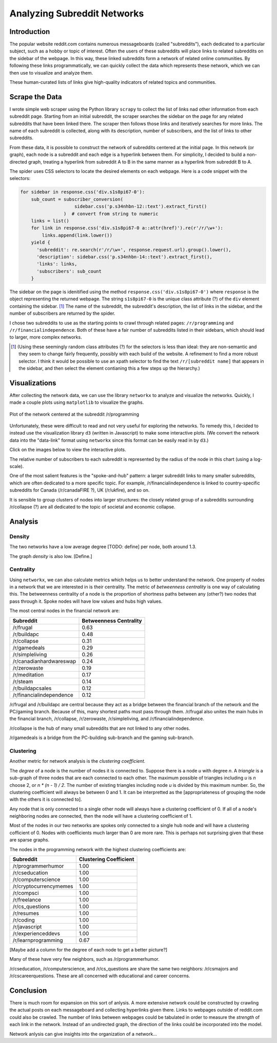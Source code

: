 Analyzing Subreddit Networks
============================

Introduction
------------

The popular website reddit.com contains numerous messageboards
(called "subreddits"), each dedicated to a particular subject,
such as a hobby or topic of interest. Often the users of these
subreddits will place links to related subreddits on the sidebar
of the webpage. In this way, these linked subreddits form a
network of related online communities. By following these links
programmatically, we can quickly collect the data which represents
these network, which we can then use to visualize and analyze
them.

These human-curated lists of links give high-quality indicators of
related topics and communities.

Scrape the Data
---------------

I wrote simple web scraper using the Python library ``scrapy`` to
collect the list of links nad other information from each
subreddit page. Starting from an initial subreddit, the scraper
searches the sidebar on the page for any related subreddits that
have been linked there. The scraper then follows those links and
iteratively searches for more links. The name of each subreddit is
collected, along with its description, number of subscribers, and
the list of links to other subreddits.

From these data, it is possible to construct the network of
subreddits centered at the initial page. In this network (or
graph), each node is a subreddit and each edge is a hyperlink
between them. For simplicity, I decided to build a non-directed
graph, treating a hyperlink from subreddit A to B in the same
manner as a hyperlink from subreddit B to A.

The spider uses CSS selectors to locate the desired elements on
each webpage. Here is a code snippet with the selectors:

.. code:: python

    for sidebar in response.css('div.s1s8pi67-0'):
        sub_count = subscriber_conversion(
                        sidebar.css('p.s34nhbn-12::text').extract_first()
                    )  # convert from string to numeric
        links = list()
        for link in response.css('div.s1s8pi67-0 a::attr(href)').re(r'/r/\w+'):
            links.append(link.lower())
        yield {
          'subreddit': re.search(r'/r/\w+', response.request.url).group().lower(),
          'description': sidebar.css('p.s34nhbn-14::text').extract_first(),
          'links': links,
          'subscribers': sub_count
        }

The sidebar on the page is idenitified using the method
``response.css('div.s1s8pi67-0')`` where ``response`` is the
object representing the returned webpage. The string
``s1s8pi67-0`` is the unique class attribute (?) of the ``div``
element containing the sidebar. [#selectors]_ The name of the subreddit, the
subreddit's description, the list of links in the sidebar, and the
number of subscribers are returned by the spider.

I chose two subreddits to use as the starting points to crawl
through related pages: ``/r/programming`` and
``/r/financialindependence``. Both of these have a fair number of
subreddits listed in their sidebars, which should lead to larger,
more complex networks.

.. [#selectors] (Using these seemingly random class attributes (?) for the
    selectors is less than ideal: they are non-semantic and they seem
    to change fairly frequently, possibly with each build of the
    website. A refinement to find a more robust selector. I think it
    would be possible to use an xpath selector to find the text
    ``/r/[subreddit name]`` that appears in the sidebar, and then
    select the element contianing this a few steps up the hierarchy.)

Visualizations
--------------

After collecting the network data, we can use the library
``networkx`` to analyze and visualize the networks. Quickly, I
made a couple plots using ``matplotlib`` to visualize the graphs.

.. figure:: ./figures/prog-graph.png
   :scale: 75 %
   :alt: network centered as /r/programming
   :align: center

   Plot of the network centered at the subreddit /r/programming

Unfortunately, these were difficult to read and not very useful
for exploring the networks. To remedy this, I decided to instead
use the visualization library ``d3`` (written in Javascript) to
make some interactive plots. (We convert the network data into the
"data-link" format using ``networkx`` since this format can be
easily read in by ``d3``.)

Click on the images below to view the interactive plots.

The relative number of subscribers to each subreddit is
represented by the radius of the node in this chart (using a
log-scale).

One of the most salient features is the "spoke-and-hub" pattern: a
larger subreddit links to many smaller subreddits, which are often
dedicated to a more specific topic. For example,
/r/financialindependence is linked to country-specific subreddits
for Canada (/r/canadaFIRE ?), UK (/r/ukfire), and so on.

It is sensible to group clusters of nodes into larger structures:
the closely related group of a subreddits surrounding /r/collapse
(?) are all dedicated to the topic of societal and economic
collapse.

Analysis
--------

Density
```````

The two networks have a low average degree [TODO: define] per
node, both around 1.3.

The graph *density* is also low. [Define.]


Centrality
``````````

Using ``networkx``, we can also calculate metrics which helps us
to better understand the network. One property of nodes in a
network that we are interested in is their centrality. The metric
of *betweenness centrality* is one way of calculating this.
The betweenness centrality of a node is the proportion of
shortness paths between any (other?) two nodes that pass through
it. Spoke nodes will have low values and hubs high values.

The most central nodes in the financial network are:

============================    =========================
Subreddit                	Betweenness Centrality
============================    =========================
/r/frugal			0.63
/r/buildapc			0.48
/r/collapse			0.31
/r/gamedeals			0.29
/r/simpleliving			0.26
/r/canadianhardwareswap		0.24
/r/zerowaste			0.19
/r/meditation			0.17
/r/steam			0.14
/r/buildapcsales		0.12
/r/financialindependence	0.12
============================    =========================

/r/frugal and /r/buildapc are central because they act as a bridge
between the financial branch of the network and the PC/gaming
branch. Because of this, many shortest paths must pass through
them. /r/frugal also unites the main hubs in the financial branch,
/r/collapse, /r/zerowaste, /r/simpleliving, and
/r/financialindependence.

/r/collapse is the hub of many small subreddits that are not
linked to any other nodes.

/r/gamedeals is a bridge from the PC-building sub-branch and the
gaming sub-branch.

Clustering
``````````

Another metric for network analysis is the *clustering
coefficient.*

The *degree* of a node is the number of nodes it is connected to.
Suppose there is a node *u* with degree *n*. A *triangle* is a
sub-graph of three nodes that are each connected to each other.
The maximum possible of triangles including *u* is *n* choose 2,
or *n \* (n - 1) / 2*. The number of existing triangles including
node *u* is divided by this maximum number. So, the clustering
coefficient will always be between 0 and 1. It can be interpretted
as the [appropriateness of grouping the node with the others it is
connected to].

Any node that is only connected to a single other node will always
have a clustering coefficient of 0. If all of a node's neighboring
nodes are connected, then the node will have a clustering
coefficient of 1.

Most of the nodes in our two networks are spokes only connected to
a single hub node and will have a clustering cofficient of 0.
Nodes with coefficients much larger than 0 are more rare.  This is
perhaps not surprising given that these are sparse graphs.

The nodes in the programming network with the highest clustering
coefficients are:

=============================   =========================
Subreddit			Clustering Coefficient
=============================   =========================
/r/programmerhumor		1.00
/r/cseducation			1.00
/r/computerscience		1.00
/r/cryptocurrencymemes		1.00
/r/compsci			1.00
/r/freelance			1.00
/r/cs_questions			1.00
/r/resumes			1.00
/r/coding			1.00
/r/javascript			1.00
/r/experienceddevs		1.00
/r/learnprogramming		0.67
=============================   =========================

[Maybe add a column for the degree of each node to get a better
picture?]

Many of these have very few neighbors, such as /r/programmerhumor.

/r/cseducation, /r/computerscience, and /r/cs_questions are share
the same two neighbors: /r/csmajors and /r/cscareerquestions.
These are all concerned with educational and career concerns.

Conclusion
----------

There is much room for expansion on this sort of anlysis. A more
extensive network could be constructed by crawling the actual
posts on each messageboard and collecting hyperlinks given there.
Links to webpages outside of reddit.com could also be crawled.
The number of links between webpages could be tabulated in order
to measure the *strength* of each link in the network. Instead of
an undirected graph, the direction of the links could be
incorporated into the model.

Network anlysis can give insights into the organization of a
network...

